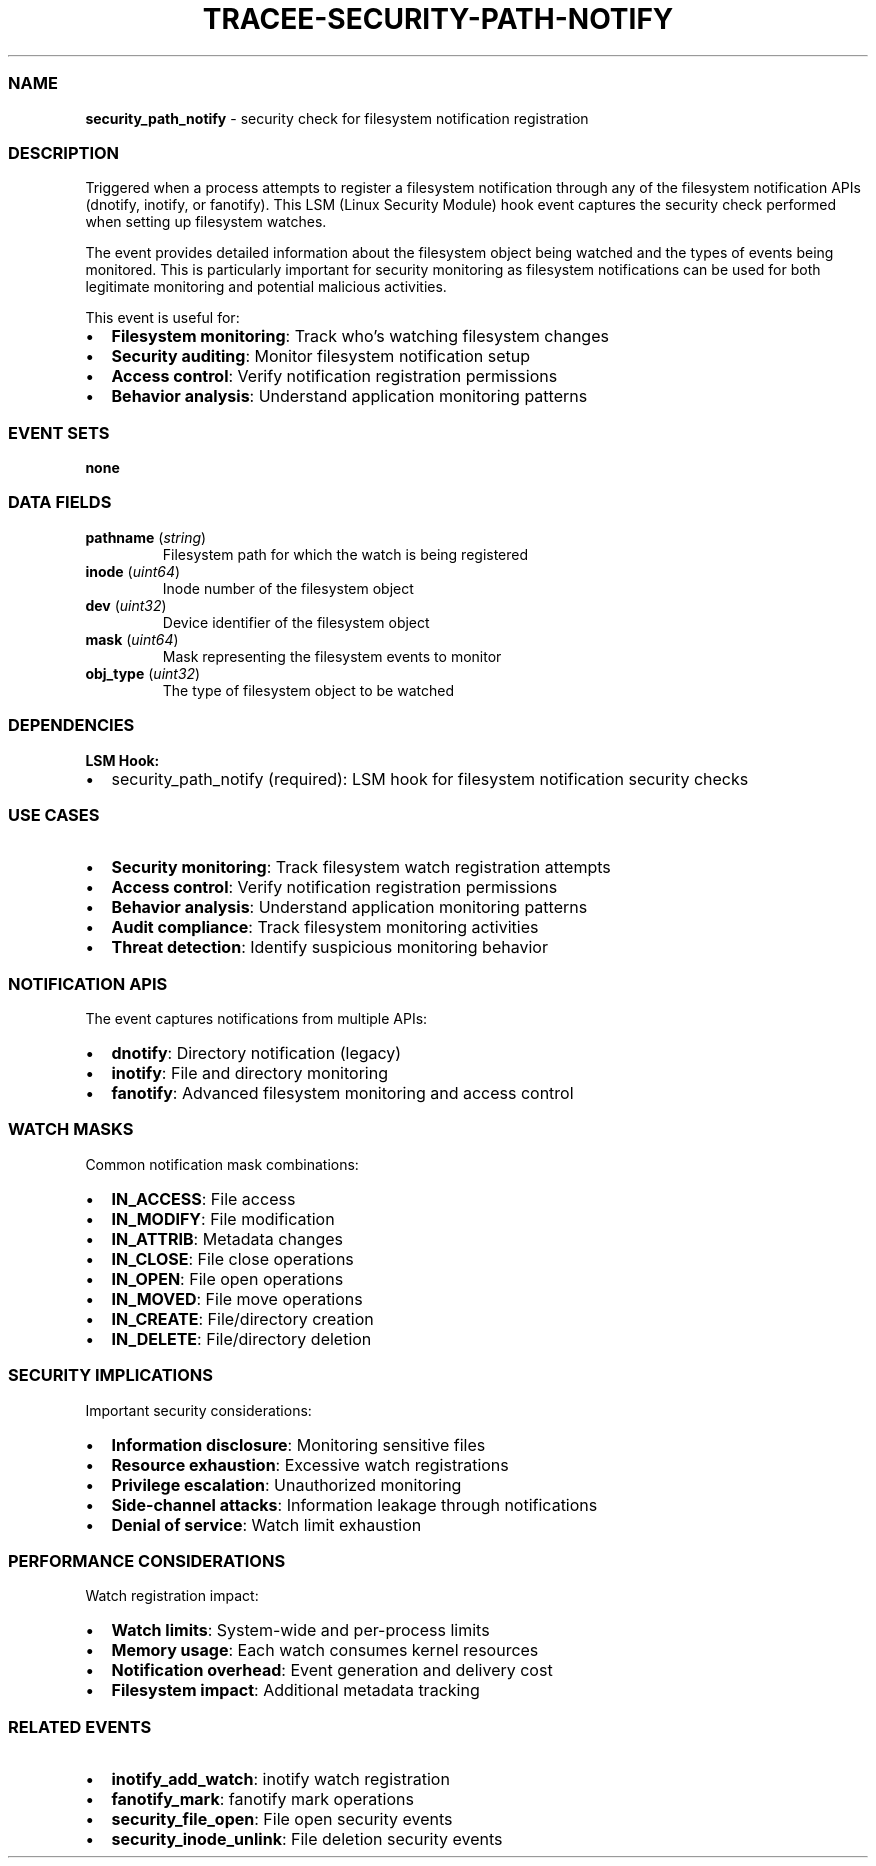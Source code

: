 .\" Automatically generated by Pandoc 3.2
.\"
.TH "TRACEE\-SECURITY\-PATH\-NOTIFY" "1" "" "" "Tracee Event Manual"
.SS NAME
\f[B]security_path_notify\f[R] \- security check for filesystem
notification registration
.SS DESCRIPTION
Triggered when a process attempts to register a filesystem notification
through any of the filesystem notification APIs (dnotify, inotify, or
fanotify).
This LSM (Linux Security Module) hook event captures the security check
performed when setting up filesystem watches.
.PP
The event provides detailed information about the filesystem object
being watched and the types of events being monitored.
This is particularly important for security monitoring as filesystem
notifications can be used for both legitimate monitoring and potential
malicious activities.
.PP
This event is useful for:
.IP \[bu] 2
\f[B]Filesystem monitoring\f[R]: Track who\[cq]s watching filesystem
changes
.IP \[bu] 2
\f[B]Security auditing\f[R]: Monitor filesystem notification setup
.IP \[bu] 2
\f[B]Access control\f[R]: Verify notification registration permissions
.IP \[bu] 2
\f[B]Behavior analysis\f[R]: Understand application monitoring patterns
.SS EVENT SETS
\f[B]none\f[R]
.SS DATA FIELDS
.TP
\f[B]pathname\f[R] (\f[I]string\f[R])
Filesystem path for which the watch is being registered
.TP
\f[B]inode\f[R] (\f[I]uint64\f[R])
Inode number of the filesystem object
.TP
\f[B]dev\f[R] (\f[I]uint32\f[R])
Device identifier of the filesystem object
.TP
\f[B]mask\f[R] (\f[I]uint64\f[R])
Mask representing the filesystem events to monitor
.TP
\f[B]obj_type\f[R] (\f[I]uint32\f[R])
The type of filesystem object to be watched
.SS DEPENDENCIES
\f[B]LSM Hook:\f[R]
.IP \[bu] 2
security_path_notify (required): LSM hook for filesystem notification
security checks
.SS USE CASES
.IP \[bu] 2
\f[B]Security monitoring\f[R]: Track filesystem watch registration
attempts
.IP \[bu] 2
\f[B]Access control\f[R]: Verify notification registration permissions
.IP \[bu] 2
\f[B]Behavior analysis\f[R]: Understand application monitoring patterns
.IP \[bu] 2
\f[B]Audit compliance\f[R]: Track filesystem monitoring activities
.IP \[bu] 2
\f[B]Threat detection\f[R]: Identify suspicious monitoring behavior
.SS NOTIFICATION APIS
The event captures notifications from multiple APIs:
.IP \[bu] 2
\f[B]dnotify\f[R]: Directory notification (legacy)
.IP \[bu] 2
\f[B]inotify\f[R]: File and directory monitoring
.IP \[bu] 2
\f[B]fanotify\f[R]: Advanced filesystem monitoring and access control
.SS WATCH MASKS
Common notification mask combinations:
.IP \[bu] 2
\f[B]IN_ACCESS\f[R]: File access
.IP \[bu] 2
\f[B]IN_MODIFY\f[R]: File modification
.IP \[bu] 2
\f[B]IN_ATTRIB\f[R]: Metadata changes
.IP \[bu] 2
\f[B]IN_CLOSE\f[R]: File close operations
.IP \[bu] 2
\f[B]IN_OPEN\f[R]: File open operations
.IP \[bu] 2
\f[B]IN_MOVED\f[R]: File move operations
.IP \[bu] 2
\f[B]IN_CREATE\f[R]: File/directory creation
.IP \[bu] 2
\f[B]IN_DELETE\f[R]: File/directory deletion
.SS SECURITY IMPLICATIONS
Important security considerations:
.IP \[bu] 2
\f[B]Information disclosure\f[R]: Monitoring sensitive files
.IP \[bu] 2
\f[B]Resource exhaustion\f[R]: Excessive watch registrations
.IP \[bu] 2
\f[B]Privilege escalation\f[R]: Unauthorized monitoring
.IP \[bu] 2
\f[B]Side\-channel attacks\f[R]: Information leakage through
notifications
.IP \[bu] 2
\f[B]Denial of service\f[R]: Watch limit exhaustion
.SS PERFORMANCE CONSIDERATIONS
Watch registration impact:
.IP \[bu] 2
\f[B]Watch limits\f[R]: System\-wide and per\-process limits
.IP \[bu] 2
\f[B]Memory usage\f[R]: Each watch consumes kernel resources
.IP \[bu] 2
\f[B]Notification overhead\f[R]: Event generation and delivery cost
.IP \[bu] 2
\f[B]Filesystem impact\f[R]: Additional metadata tracking
.SS RELATED EVENTS
.IP \[bu] 2
\f[B]inotify_add_watch\f[R]: inotify watch registration
.IP \[bu] 2
\f[B]fanotify_mark\f[R]: fanotify mark operations
.IP \[bu] 2
\f[B]security_file_open\f[R]: File open security events
.IP \[bu] 2
\f[B]security_inode_unlink\f[R]: File deletion security events
